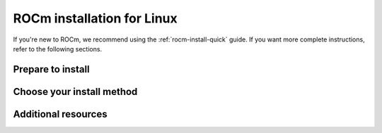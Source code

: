 .. _rocm-install-home:

****************************************************************
ROCm installation for Linux
****************************************************************

If you're new to ROCm, we recommend using the :ref:`rocm-install-quick` guide. If you want more
complete instructions, refer to the following sections.

Prepare to install
========================================

.. grid:: 2
    :gutter: 1

    .. grid-item-card:: Prerequisites
        :link: how-to/prerequisites.rst

        The prerequisites page lists the required steps *before* installation.

    .. grid-item-card:: Install options
        :link: /tutorial/install-overview.rst

        Package manager vs AMDGPU installer

        Single-version vs multi-version

Choose your install method
========================================

.. grid:: 2
    :gutter: 1

    .. grid-item-card:: Package manager
        :link: how-to/native-install/index.rst

        Directly use your distribution's package manager to install ROCm.

    .. grid-item-card:: AMDGPU installer
        :link: how-to/amdgpu-install.rst

        Use an installer tool that orchestrates changes via the package manager.

Additional resources
========================================

.. grid:: 2
    :gutter: 1

    .. grid-item-card:: Reference material

        - :doc:`reference/system-requirements`
        - :doc:`reference/docker-image-support-matrix`
        - :doc:`reference/3rd-party-support-matrix`

    .. grid-item-card:: Tutorials

            - :doc:`how-to/3rd-party/magma-install`
            - :doc:`how-to/3rd-party/pytorch-install`
            - :doc:`how-to/3rd-party/tensorflow-install`

    .. grid-item-card:: How-to

            - :doc:`how-to/docker`
            - :doc:`how-to/spack`
